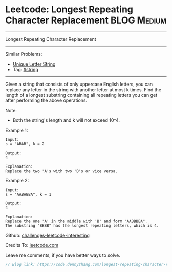 * Leetcode: Longest Repeating Character Replacement             :BLOG:Medium:
#+STARTUP: showeverything
#+OPTIONS: toc:nil \n:t ^:nil creator:nil d:nil
:PROPERTIES:
:type:     misc, string
:END:
---------------------------------------------------------------------
Longest Repeating Character Replacement
---------------------------------------------------------------------
Similar Problems:
- [[https://code.dennyzhang.com/unique-letter-string][Unique Letter String]]
- Tag: [[https://code.dennyzhang.com/tag/string][#string]]
---------------------------------------------------------------------
Given a string that consists of only uppercase English letters, you can replace any letter in the string with another letter at most k times. Find the length of a longest substring containing all repeating letters you can get after performing the above operations.

Note:
- Both the string's length and k will not exceed 10^4.

Example 1:
#+BEGIN_EXAMPLE
Input:
s = "ABAB", k = 2

Output:
4

Explanation:
Replace the two 'A's with two 'B's or vice versa.
#+END_EXAMPLE

Example 2:
#+BEGIN_EXAMPLE
Input:
s = "AABABBA", k = 1

Output:
4

Explanation:
Replace the one 'A' in the middle with 'B' and form "AABBBBA".
The substring "BBBB" has the longest repeating letters, which is 4.
#+END_EXAMPLE

Github: [[url-external:https://github.com/DennyZhang/challenges-leetcode-interesting/tree/master/longest-repeating-character-replacement][challenges-leetcode-interesting]]

Credits To: [[url-external:https://leetcode.com/problems/longest-repeating-character-replacement/description/][leetcode.com]]

Leave me comments, if you have better ways to solve.

#+BEGIN_SRC go
// Blog link: https://code.dennyzhang.com/longest-repeating-character-replacement

#+END_SRC
